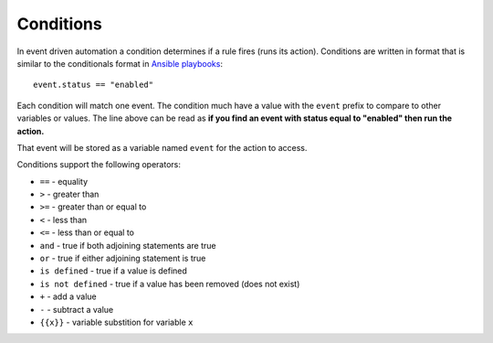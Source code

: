 ==========
Conditions
==========

In event driven automation a condition determines if a rule fires (runs its action).  Conditions
are written in format that is similar to the conditionals format in `Ansible playbooks`_::

    event.status == "enabled"


Each condition will match one event.  The condition much have a value with the ``event`` prefix
to compare to other variables or values.  The line above can be read as **if you find an event
with status equal to "enabled" then run the action.**

That event will be stored as a variable named ``event`` for the action to access.

Conditions support the following operators:

* ``==`` - equality
* ``>`` - greater than
* ``>=`` - greater than or equal to
* ``<`` - less than
* ``<=`` - less than or equal to
* ``and`` - true if both adjoining statements are true
* ``or`` - true if either adjoining statement is true
* ``is defined`` - true if a value is defined
* ``is not defined`` - true if a value has been removed (does not exist)
* ``+`` - add a value
* ``-`` - subtract a value
* ``{{x}}`` - variable substition for variable ``x``




.. _Ansible playbooks: https://docs.ansible.com/ansible/latest/user_guide/playbooks_conditionals.html


..
